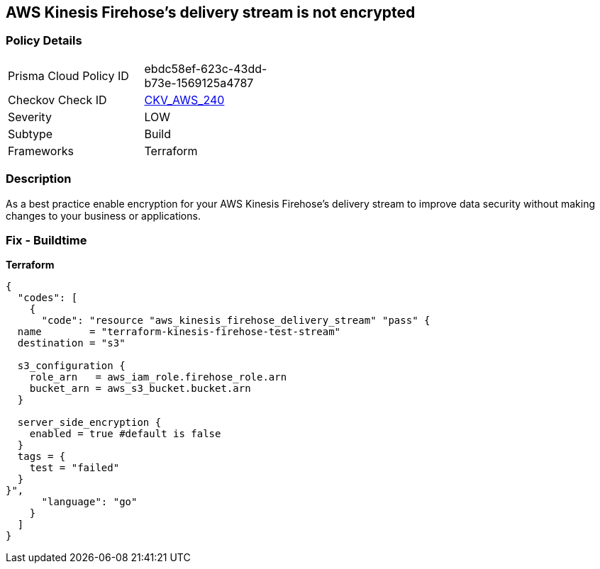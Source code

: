 == AWS Kinesis Firehose's delivery stream is not encrypted


=== Policy Details 

[width=45%]
[cols="1,1"]
|=== 
|Prisma Cloud Policy ID 
| ebdc58ef-623c-43dd-b73e-1569125a4787

|Checkov Check ID 
| https://github.com/bridgecrewio/checkov/tree/master/checkov/terraform/checks/resource/aws/KinesisFirehoseDeliveryStreamSSE.py[CKV_AWS_240]

|Severity
|LOW

|Subtype
|Build

|Frameworks
|Terraform

|=== 



=== Description 


As a best practice enable encryption for your AWS Kinesis Firehose's delivery stream to improve data security without making changes to your business or applications.

=== Fix - Buildtime


*Terraform* 




[source,go]
----
{
  "codes": [
    {
      "code": "resource "aws_kinesis_firehose_delivery_stream" "pass" {
  name        = "terraform-kinesis-firehose-test-stream"
  destination = "s3"

  s3_configuration {
    role_arn   = aws_iam_role.firehose_role.arn
    bucket_arn = aws_s3_bucket.bucket.arn
  }

  server_side_encryption {
    enabled = true #default is false
  }
  tags = {
    test = "failed"
  }
}",
      "language": "go"
    }
  ]
}
----
